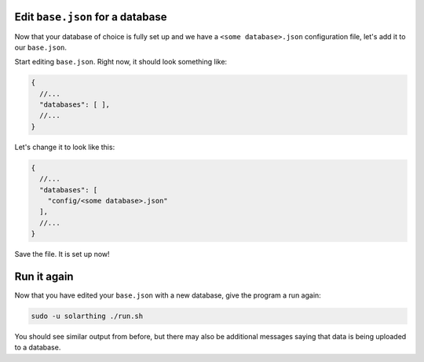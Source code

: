 Edit ``base.json`` for a database
===================================

Now that your database of choice is fully set up and we have a ``<some database>.json`` configuration file, let's add it to our ``base.json``.

Start editing ``base.json``. Right now, it should look something like:

.. code-block:: json5

    {
      //...
      "databases": [ ],
      //...
    }

Let's change it to look like this:

.. code-block:: json5

    {
      //...
      "databases": [
        "config/<some database>.json"
      ],
      //...
    }

Save the file. It is set up now!



Run it again
==============

Now that you have edited your ``base.json`` with a new database, give the program a run again:

.. code-block:: shell
    
    sudo -u solarthing ./run.sh

You should see similar output from before, but there may also be additional messages saying that data is being uploaded to a database.
